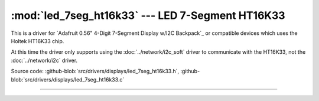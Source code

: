 :mod:`led_7seg_ht16k33` --- LED 7-Segment HT16K33
=================================================

.. module:: led_7seg_ht16k33
   :synopsis: LED 7-Segment HT16K33

This is a driver for `Adafruit 0.56" 4-Digit 7-Segment Display w/I2C
Backpack`_ or compatible devices which uses the Holtek HT16K33 chip.

At this time the driver only supports using the
:doc:`../network/i2c_soft` driver to communicate with the HT16K33, not
the :doc:`../network/i2c` driver.

Source code: :github-blob:`src/drivers/displays/led_7seg_ht16k33.h`,
:github-blob:`src/drivers/displays/led_7seg_ht16k33.c`

----------------------------------------------

.. doxygenfile:: drivers/displays/led_7seg_ht16k33.h
   :project: simba
.. _Adafruit 0.56" 4-Digit 7-Segment Display: https://www.adafruit.com/products/878
